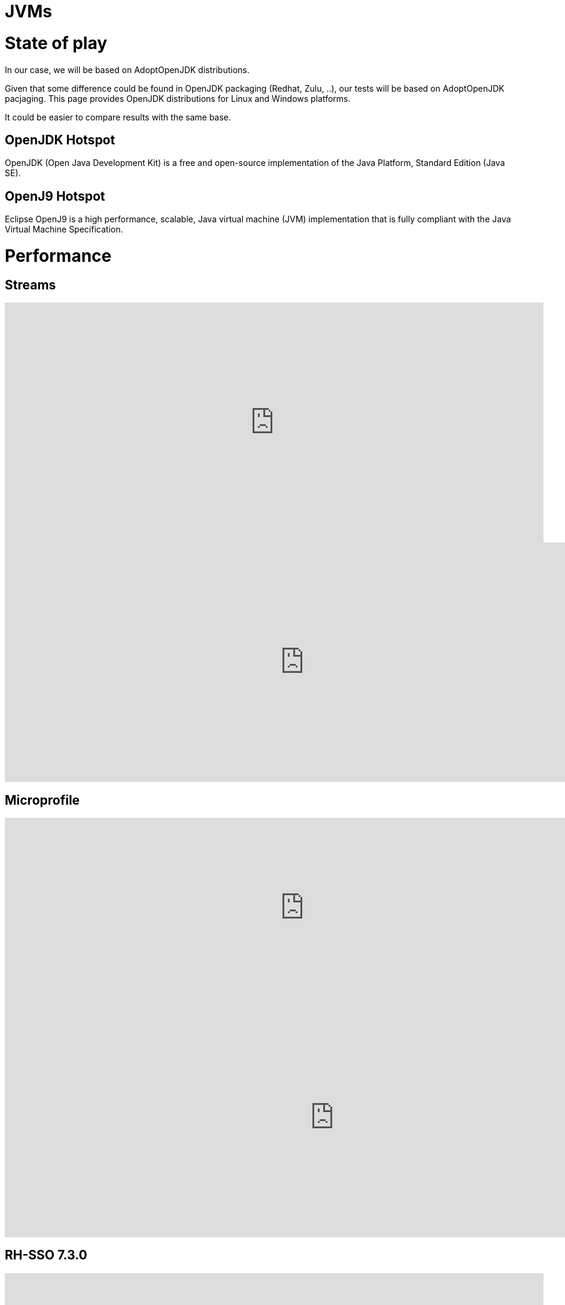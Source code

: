 = JVMs
:published_at: 2019-08-15
:hp-tags: optimization,java,jvm,comparatif, keycloak,openJ9,hotspot


# State of play
In our case, we will be based on AdoptOpenJDK distributions. 

Given that some difference could be found in OpenJDK  packaging (Redhat, Zulu, ..), our tests will be based on AdoptOpenJDK pacjaging.  This page provides OpenJDK distributions for Linux and Windows platforms.

It could be easier to compare results with the same base.

## OpenJDK Hotspot
OpenJDK (Open Java Development Kit) is a free and open-source implementation of the Java Platform, Standard Edition (Java SE).

## OpenJ9 Hotspot
Eclipse OpenJ9 is a high performance, scalable, Java virtual machine (JVM) implementation that is fully compliant with the Java Virtual Machine Specification.

# Performance
## Streams
++++
<iframe src="https://docs.google.com/spreadsheets/d/e/2PACX-1vTlum2-EkQbcQiR0xuJAatsmiub8ky3MH8ZIjfVT-ZI6Iw2rwisZ9yolP1HPWhLX22afu22EVUUVLOd/pubhtml?gid=338344574&single=true" style="border:0px #ffffff none;" name="Distribution" scrolling="no" frameborder="0" marginheight="0px" marginwidth="0px" height="400px" width="900px" allowfullscreen></iframe>
++++
++++
<iframe src="https://docs.google.com/spreadsheets/d/e/2PACX-1vTlum2-EkQbcQiR0xuJAatsmiub8ky3MH8ZIjfVT-ZI6Iw2rwisZ9yolP1HPWhLX22afu22EVUUVLOd/pubchart?oid=2060366115&format=interactive" style="border:0px #ffffff none;" name="Distribution" scrolling="no" frameborder="0" marginheight="0px" marginwidth="0px" height="400px" width="1000px" allowfullscreen></iframe>
++++

## Microprofile
++++
<iframe src="https://docs.google.com/spreadsheets/d/e/2PACX-1vTlum2-EkQbcQiR0xuJAatsmiub8ky3MH8ZIjfVT-ZI6Iw2rwisZ9yolP1HPWhLX22afu22EVUUVLOd/pubhtml?gid=898376284&single=true" style="border:0px #ffffff none;" name="Distribution" scrolling="no" frameborder="0" marginheight="0px" marginwidth="0px" height="300px" width="1000px" allowfullscreen></iframe>
++++
++++
<iframe src="https://docs.google.com/spreadsheets/d/e/2PACX-1vTlum2-EkQbcQiR0xuJAatsmiub8ky3MH8ZIjfVT-ZI6Iw2rwisZ9yolP1HPWhLX22afu22EVUUVLOd/pubchart?oid=1610324122&format=interactive" style="border:0px #ffffff none;" name="Distribution" scrolling="no" frameborder="0" marginheight="0px" marginwidth="0px" height="400px" width="1100px" allowfullscreen></iframe>
++++

## RH-SSO 7.3.0
++++
<iframe src="https://docs.google.com/spreadsheets/d/e/2PACX-1vTlum2-EkQbcQiR0xuJAatsmiub8ky3MH8ZIjfVT-ZI6Iw2rwisZ9yolP1HPWhLX22afu22EVUUVLOd/pubhtml?gid=166042169&single=true" style="border:0px #ffffff none;" name="Distribution" scrolling="no" frameborder="0" marginheight="0px" marginwidth="0px" height="300px" width="900px" allowfullscreen></iframe>
++++
++++
<iframe src="https://docs.google.com/spreadsheets/d/e/2PACX-1vTlum2-EkQbcQiR0xuJAatsmiub8ky3MH8ZIjfVT-ZI6Iw2rwisZ9yolP1HPWhLX22afu22EVUUVLOd/pubchart?oid=443597512&format=interactive" style="border:0px #ffffff none;" name="Distribution" scrolling="no" frameborder="0" marginheight="0px" marginwidth="0px" height="400px" width="800px" allowfullscreen></iframe>
++++

# Custom JRE distribution
*New paradigm, JRE becomes a part of project packaging.*

## JPMS (Java Platform Module System)
### Standard modules
* List used standard modules
```
jdeps --list-deps CountUppercase
```
* JRE custom generation
```
jlink --no-header-files --no-man-pages --compress=2 --strip-debug --add-modules  $(jdeps --print-module-deps CountUppercase) --output java-base
```

For a no dependency application (CountUppercase.java), we generate a JRE distribution 30MB instead of 116MB ( JRE size) and 320MB for a full JDK.

### Business modules
For a business application with business modules and dependencies as modules , it 's possible to apply the same mechanism and embed only useful modules (business and standard).

